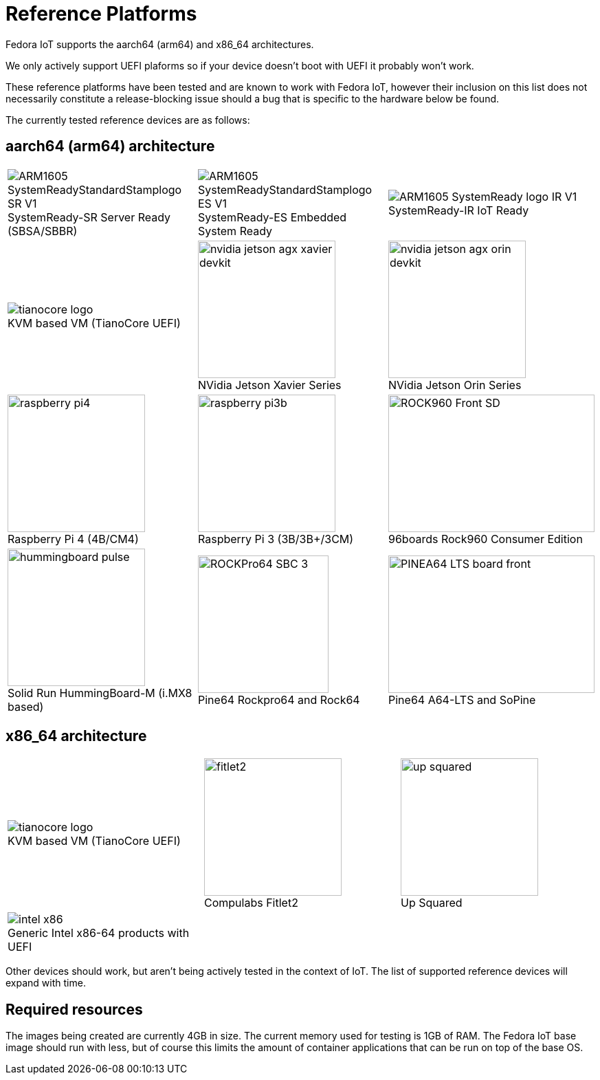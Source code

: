 = Reference Platforms

Fedora IoT supports the aarch64 (arm64) and x86_64 architectures.

We only actively support UEFI plaforms so if your device doesn't boot with UEFI it probably won't work.

These reference platforms have been tested and are known to work with Fedora IoT, however their inclusion on this list does not necessarily constitute a release-blocking issue should a bug that is specific to the hardware below be found.

The currently tested reference devices are as follows:

== aarch64 (arm64) architecture

[cols="3*a",frame="none",grid="none",align="center"]
|===
| image::ARM1605_SystemReadyStandardStamplogo_SR_V1.png[caption="",title="SystemReady-SR Server Ready (SBSA/SBBR)"]
| image::ARM1605_SystemReadyStandardStamplogo_ES_V1.png[caption="",title="SystemReady-ES Embedded System Ready"]
| image::ARM1605_SystemReady_logo_IR_V1.png[caption="",title="SystemReady-IR IoT Ready"]

| image::tianocore-logo.svg[align="center",caption="",title="KVM based VM (TianoCore UEFI)"]
| image::nvidia-jetson-agx-xavier-devkit.png[,200,200,caption="",title="NVidia Jetson Xavier Series"]
| image::nvidia-jetson-agx-orin-devkit.png[,200,200,caption="",title="NVidia Jetson Orin Series"]

| image::raspberry-pi4.png[,200,200,caption="",title="Raspberry Pi 4 (4B/CM4)"]
| image::raspberry-pi3b.png[,200,200,caption="",title="Raspberry Pi 3 (3B/3B+/3CM)"]
| image::ROCK960_Front_SD.png[,300,200,caption="",title="96boards Rock960 Consumer Edition"]

| image::hummingboard-pulse.png[,200,200,caption="",title="Solid Run HummingBoard-M (i.MX8 based)"]
| image::ROCKPro64-SBC-3.jpg[,190,200,caption="",title="Pine64 Rockpro64 and Rock64"]
| image::PINEA64_LTS_board_front.jpg[,300,200,caption="",title="Pine64 A64-LTS and SoPine"]

| image::som-kv260-3.png[,200,200,caption="",title="AMD Xilinx Kria SoMs and Starter Kits"]
|===

== x86_64 architecture

[cols="3*a",frame="none",grid="none",align="center"]
|===
| image::tianocore-logo.svg[align="center",caption="",title="KVM based VM (TianoCore UEFI)"]
| image::fitlet2.png[,200,200,caption="",title="Compulabs Fitlet2"]
| image::up_squared.png[,200,200,caption="",title="Up Squared"]

| image::intel-x86.png[caption="",title="Generic Intel x86-64 products with UEFI"]
|
|
|===

Other devices should work, but aren't being actively tested in the context of IoT.
The list of supported reference devices will expand with time.

== Required resources

The images being created are currently 4GB in size.
The current memory used for testing is 1GB of RAM.
The Fedora IoT base image should run with less,
but of course this limits the amount of container applications that can be run on top of the base OS.
